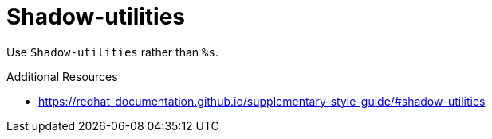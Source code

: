 :navtitle: Shadow-utilities
:keywords: reference, rule, Shadow-utilities

= Shadow-utilities

Use `Shadow-utilities` rather than `%s`.

.Additional Resources

* link:https://redhat-documentation.github.io/supplementary-style-guide/#shadow-utilities[]

